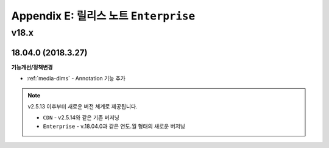 .. _release_enterprise:

Appendix E: 릴리스 노트  ``Enterprise``
***********************

v18.x
====================================

18.04.0 (2018.3.27)
----------------------------

**기능개선/정책변경**

- :ref:`media-dims` - Annotation 기능 추가


.. note::

   v2.5.13 이후부터 새로운 버전 쳬계로 제공됩니다.

   -  ``CDN`` - v2.5.14와 같은 기존 버저닝
   -  ``Enterprise`` - v.18.04.0과 같은 연도.월 형태의 새로운 버저닝
